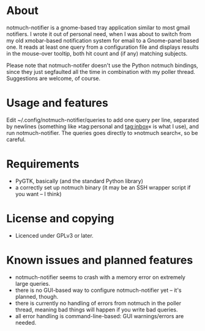 * About
notmuch-notifier is a gnome-based tray application similar to most gmail notifiers. I wrote it out of personal need, when I was about to switch from my old xmobar-based notification system for email to a Gnome-panel based one. It reads at least one query from a configuration file and displays results in the mouse-over tooltip, both hit count and (if any) matching subjects.

Please note that notmuch-notifer doesn't use the Python notmuch bindings, since they just segfaulted all the time in combination with my poller thread. Suggestions are welcome, of course.
* Usage and features
Edit ~/.config/notmuch-notifier/queries to add one query per line, separated by newlines (something like »tag:personal and tag:inbox« is what I use), and run notmuch-notifier. The queries goes directly to »notmuch search«, so be careful.
* Requirements
- PyGTK, basically (and the standard Python library)
- a correctly set up notmuch binary (it may be an SSH wrapper script if you want – I think)
* License and copying
- Licenced under GPLv3 or later.
* Known issues and planned features
- notmuch-notifier seems to crash with a memory error on extremely large queries.
- there is no GUI-based way to configure notmuch-notifier yet – it's planned, though.
- there is currently no handling of errors from notmuch in the poller thread, meaning bad things will happen if you write bad queries.
- all error handling is command-line-based: GUI warnings/errors are needed.

